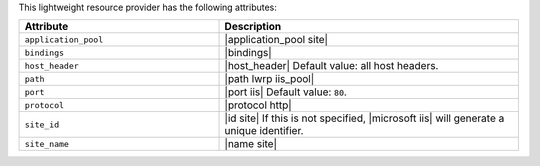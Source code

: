 .. The contents of this file are included in multiple topics.
.. This file should not be changed in a way that hinders its ability to appear in multiple documentation sets.

This lightweight resource provider has the following attributes:

.. list-table::
   :widths: 200 300
   :header-rows: 1

   * - Attribute
     - Description
   * - ``application_pool``
     - |application_pool site|
   * - ``bindings``
     - |bindings|
   * - ``host_header``
     - |host_header| Default value: all host headers.
   * - ``path``
     - |path lwrp iis_pool|
   * - ``port``
     - |port iis| Default value: ``80``.
   * - ``protocol``
     - |protocol http|
   * - ``site_id``
     - |id site| If this is not specified, |microsoft iis| will generate a unique identifier.
   * - ``site_name``
     - |name site|
